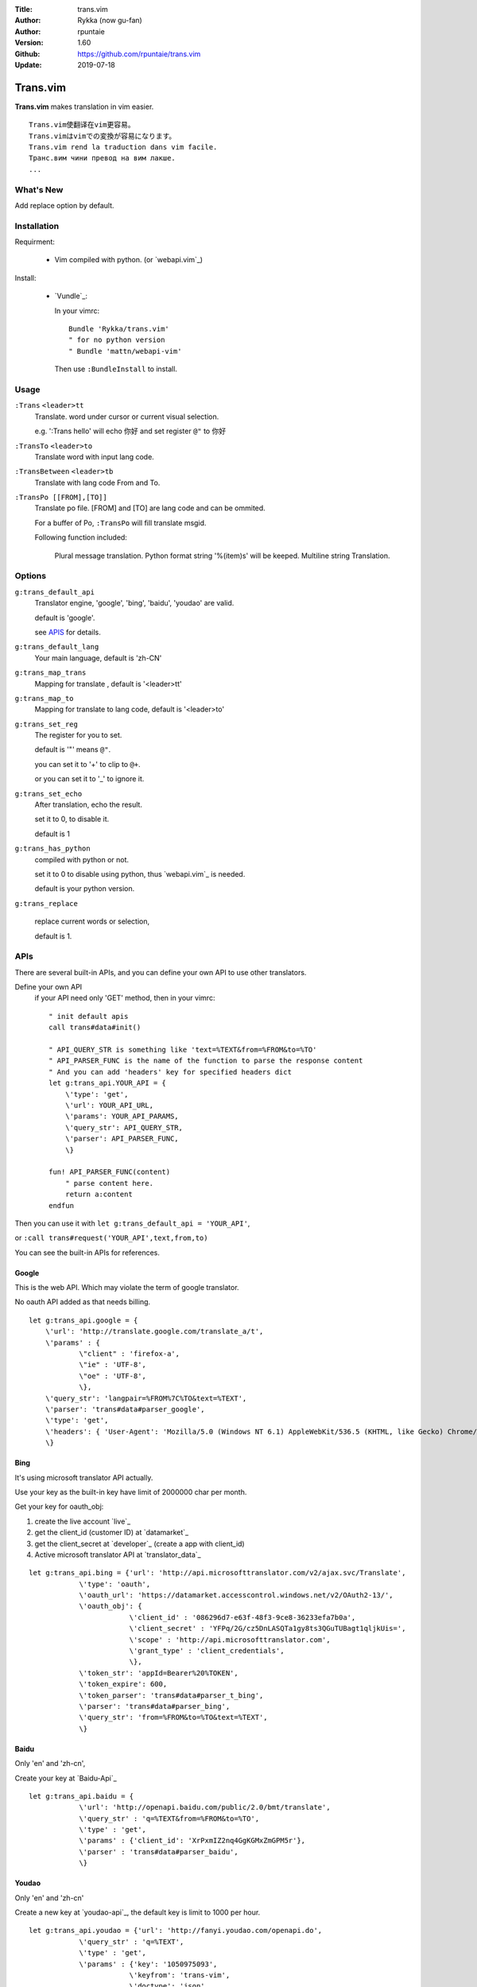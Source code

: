 :Title: trans.vim
:Author: Rykka (now gu-fan)
:Author: rpuntaie
:Version: 1.60
:Github: https://github.com/rpuntaie/trans.vim
:Update: 2019-07-18

=========
Trans.vim
=========

**Trans.vim** makes translation in vim easier.
::

    Trans.vim使翻译在vim更容易。
    Trans.vimはvimでの変換が容易になります。
    Trans.vim rend la traduction dans vim facile.
    Транс.вим чини превод на вим лакше.
    ...


What's New
----------

Add replace option by default.


Installation
------------

Requirment:

    - Vim compiled with python. (or `webapi.vim`_)

Install:

    - `Vundle`_:

      In your vimrc::

       Bundle 'Rykka/trans.vim'
       " for no python version
       " Bundle 'mattn/webapi-vim'

      Then use ``:BundleInstall`` to install.

Usage
-----

``:Trans`` ``<leader>tt``
    Translate.
    word under cursor or current visual selection.

    e.g. ':Trans hello' will echo ``你好`` and set register ``@"`` to 你好

``:TransTo`` ``<leader>to``
    Translate word with input lang code.


``:TransBetween`` ``<leader>tb``
    Translate with lang code From and To.


``:TransPo [[FROM],[TO]]``
    Translate po file.
    [FROM] and [TO] are lang code and can be ommited.

    For a buffer of Po,
    ``:TransPo`` will fill translate msgid.

    Following function included:

        Plural message translation.
        Python format string '%(item)s' will be keeped.
        Multiline string Translation.


Options
-------


``g:trans_default_api``
    Translator engine, 'google', 'bing', 'baidu', 'youdao' are valid.

    default is 'google'.

    see `APIS`_ for details.
``g:trans_default_lang``
    Your main language, default is 'zh-CN'

``g:trans_map_trans``
    Mapping for translate , default is '<leader>tt'

``g:trans_map_to``
    Mapping for translate to lang code, default is '<leader>to'

``g:trans_set_reg``
    The register for you to set.

    default is '"' means ``@"``.

    you can set it to '+' to clip to ``@+``.

    or you can set it to '_' to ignore it.

``g:trans_set_echo``
    After translation, echo the result.

    set it to 0, to disable it.

    default is 1


``g:trans_has_python``
    compiled with python or not.

    set it to 0 to disable using python, thus `webapi.vim`_ is needed.

    default is your python version.

``g:trans_replace``

    replace current words or selection,

    default is 1.

APIs
----

There are several built-in APIs, and you can define your own API
to use other translators.

Define your own API
  if your API need only 'GET' method, then in your vimrc::

    " init default apis
    call trans#data#init()

    " API_QUERY_STR is something like 'text=%TEXT&from=%FROM&to=%TO'
    " API_PARSER_FUNC is the name of the function to parse the response content
    " And you can add 'headers' key for specified headers dict
    let g:trans_api.YOUR_API = {
        \'type': 'get',
        \'url': YOUR_API_URL,
        \'params': YOUR_API_PARAMS,
        \'query_str': API_QUERY_STR,
        \'parser': API_PARSER_FUNC,
        \}

    fun! API_PARSER_FUNC(content)
        " parse content here.
        return a:content
    endfun


Then you can use it with ``let g:trans_default_api = 'YOUR_API'``,

or ``:call trans#request('YOUR_API',text,from,to)``

You can see the built-in APIs for references.

Google
~~~~~~

This is the web API. Which may violate the term of google translator.

No oauth API added as that needs billing.

::

    let g:trans_api.google = {
        \'url': 'http://translate.google.com/translate_a/t',
        \'params' : {
                \"client" : 'firefox-a',
                \"ie" : 'UTF-8',
                \"oe" : 'UTF-8',
                \},
        \'query_str': 'langpair=%FROM%7C%TO&text=%TEXT',
        \'parser': 'trans#data#parser_google',
        \'type': 'get',
        \'headers': { 'User-Agent': 'Mozilla/5.0 (Windows NT 6.1) AppleWebKit/536.5 (KHTML, like Gecko) Chrome/19.0.1084.15 Safari/536.5' },
        \}

Bing
~~~~

It's using microsoft translator API actually.

Use your key as the built-in key have limit of 2000000 char per month.

Get your key for oauth_obj:

1. create the live account `live`_
2. get the client_id (customer ID) at `datamarket`_
3. get the client_secret at `developer`_ (create a app with client_id)
4. Active microsoft translator API at `translator_data`_

::

    let g:trans_api.bing = {'url': 'http://api.microsofttranslator.com/v2/ajax.svc/Translate',
                \'type': 'oauth',
                \'oauth_url': 'https://datamarket.accesscontrol.windows.net/v2/OAuth2-13/',
                \'oauth_obj': {
                            \'client_id' : '086296d7-e63f-48f3-9ce8-36233efa7b0a',
                            \'client_secret' : 'YFPq/2G/cz5DnLASQTa1gy8ts3QGuTUBagt1qljkUis=',
                            \'scope' : 'http://api.microsofttranslator.com',
                            \'grant_type' : 'client_credentials',
                            \},
                \'token_str': 'appId=Bearer%20%TOKEN',
                \'token_expire': 600,
                \'token_parser': 'trans#data#parser_t_bing',
                \'parser': 'trans#data#parser_bing',
                \'query_str': 'from=%FROM&to=%TO&text=%TEXT',
                \}

Baidu
~~~~~

Only 'en' and 'zh-cn',

Create your key at `Baidu-Api`_

::

    let g:trans_api.baidu = {
                \'url': 'http://openapi.baidu.com/public/2.0/bmt/translate',
                \'query_str' : 'q=%TEXT&from=%FROM&to=%TO',
                \'type' : 'get',
                \'params' : {'client_id': 'XrPxmIZ2nq4GgKGMxZmGPM5r'},
                \'parser' : 'trans#data#parser_baidu',
                \}

Youdao
~~~~~~

Only 'en' and 'zh-cn'

Create a new key at `youdao-api`_, the default key is limit to 1000 per hour.

::

    let g:trans_api.youdao = {'url': 'http://fanyi.youdao.com/openapi.do',
                \'query_str' : 'q=%TEXT',
                \'type' : 'get',
                \'params' : {'key': '1050975093',
                            \'keyfrom': 'trans-vim',
                            \'doctype': 'json',
                            \'version': '1.1',
                            \'type': 'data',
                            \},
                \'parser' : 'trans#data#parser_youdao',
                \}




ChangeLog
---------

* 1.6

    - doc ``trans.txt`` from ``README.rst``

* 1.5

    - Add ``:TransBetween``
    - Fix the "\"" and "'" and "\n" with python api.
    - Rewrite TransPo.

      Now work better than auto trans by google translate toolkit.




.. _'webapi.vim': https://github.com/mattn/webapi-vim
.. _'Vundle': https://github.com/gmarik/vundle
.. _'datamarket': https://datamarket.azure.com/account
.. _'live': http://home.live.com/
.. _'developer': https://datamarket.azure.com/developer/applications/
.. _'translator_data': https://datamarket.azure.com/dataset/bing/microsofttranslator
.. _'youdao-api': http://fanyi.youdao.com/openapi?path=data-mode
.. _'Baidu-Api': http://developer.baidu.com/wiki/index.php?title=%E5%B8%AE%E5%8A%A9%E6%96%87%E6%A1%A3%E9%A6%96%E9%A1%B5/%E7%99%BE%E5%BA%A6%E7%BF%BB%E8%AF%91/%E7%BF%BB%E8%AF%91API
